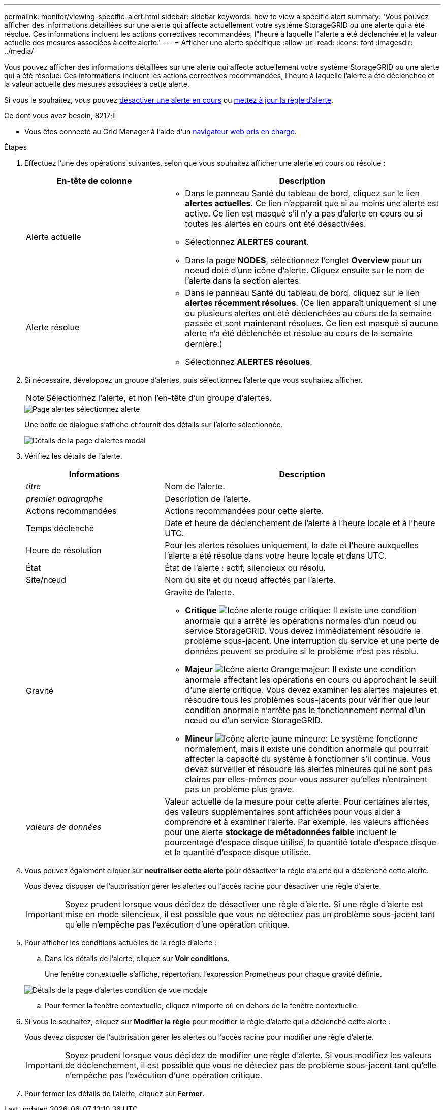 ---
permalink: monitor/viewing-specific-alert.html 
sidebar: sidebar 
keywords: how to view a specific alert 
summary: 'Vous pouvez afficher des informations détaillées sur une alerte qui affecte actuellement votre système StorageGRID ou une alerte qui a été résolue. Ces informations incluent les actions correctives recommandées, l"heure à laquelle l"alerte a été déclenchée et la valeur actuelle des mesures associées à cette alerte.' 
---
= Afficher une alerte spécifique
:allow-uri-read: 
:icons: font
:imagesdir: ../media/


[role="lead"]
Vous pouvez afficher des informations détaillées sur une alerte qui affecte actuellement votre système StorageGRID ou une alerte qui a été résolue. Ces informations incluent les actions correctives recommandées, l'heure à laquelle l'alerte a été déclenchée et la valeur actuelle des mesures associées à cette alerte.

Si vous le souhaitez, vous pouvez xref:silencing-alert-notifications.adoc[désactiver une alerte en cours] ou xref:editing-alert-rules.adoc[mettez à jour la règle d'alerte].

.Ce dont vous avez besoin, 8217;ll
* Vous êtes connecté au Grid Manager à l'aide d'un xref:../admin/web-browser-requirements.adoc[navigateur web pris en charge].


.Étapes
. Effectuez l'une des opérations suivantes, selon que vous souhaitez afficher une alerte en cours ou résolue :
+
[cols="1a,2a"]
|===
| En-tête de colonne | Description 


 a| 
Alerte actuelle
 a| 
** Dans le panneau Santé du tableau de bord, cliquez sur le lien *alertes actuelles*. Ce lien n'apparaît que si au moins une alerte est active. Ce lien est masqué s'il n'y a pas d'alerte en cours ou si toutes les alertes en cours ont été désactivées.
** Sélectionnez *ALERTES* *courant*.
** Dans la page *NODES*, sélectionnez l'onglet *Overview* pour un noeud doté d'une icône d'alerte. Cliquez ensuite sur le nom de l'alerte dans la section alertes.




 a| 
Alerte résolue
 a| 
** Dans le panneau Santé du tableau de bord, cliquez sur le lien *alertes récemment résolues*. (Ce lien apparaît uniquement si une ou plusieurs alertes ont été déclenchées au cours de la semaine passée et sont maintenant résolues. Ce lien est masqué si aucune alerte n'a été déclenchée et résolue au cours de la semaine dernière.)
** Sélectionnez *ALERTES* *résolues*.


|===
. Si nécessaire, développez un groupe d'alertes, puis sélectionnez l'alerte que vous souhaitez afficher.
+

NOTE: Sélectionnez l'alerte, et non l'en-tête d'un groupe d'alertes.

+
image::../media/alerts_page_select_alert.png[Page alertes sélectionnez alerte]

+
Une boîte de dialogue s'affiche et fournit des détails sur l'alerte sélectionnée.

+
image::../media/alerts_page_details_modal.png[Détails de la page d'alertes modal]

. Vérifiez les détails de l'alerte.
+
[cols="1a,2a"]
|===
| Informations | Description 


 a| 
_titre_
 a| 
Nom de l'alerte.



 a| 
_premier paragraphe_
 a| 
Description de l'alerte.



 a| 
Actions recommandées
 a| 
Actions recommandées pour cette alerte.



 a| 
Temps déclenché
 a| 
Date et heure de déclenchement de l'alerte à l'heure locale et à l'heure UTC.



 a| 
Heure de résolution
 a| 
Pour les alertes résolues uniquement, la date et l'heure auxquelles l'alerte a été résolue dans votre heure locale et dans UTC.



 a| 
État
 a| 
État de l'alerte : actif, silencieux ou résolu.



 a| 
Site/nœud
 a| 
Nom du site et du nœud affectés par l'alerte.



 a| 
Gravité
 a| 
Gravité de l'alerte.

** *Critique* image:../media/icon_alert_red_critical.png["Icône alerte rouge critique"]: Il existe une condition anormale qui a arrêté les opérations normales d'un nœud ou service StorageGRID. Vous devez immédiatement résoudre le problème sous-jacent. Une interruption du service et une perte de données peuvent se produire si le problème n'est pas résolu.
** *Majeur* image:../media/icon_alert_orange_major.png["Icône alerte Orange majeur"]: Il existe une condition anormale affectant les opérations en cours ou approchant le seuil d'une alerte critique. Vous devez examiner les alertes majeures et résoudre tous les problèmes sous-jacents pour vérifier que leur condition anormale n'arrête pas le fonctionnement normal d'un nœud ou d'un service StorageGRID.
** *Mineur* image:../media/icon_alert_yellow_minor.png["Icône alerte jaune mineure"]: Le système fonctionne normalement, mais il existe une condition anormale qui pourrait affecter la capacité du système à fonctionner s'il continue. Vous devez surveiller et résoudre les alertes mineures qui ne sont pas claires par elles-mêmes pour vous assurer qu'elles n'entraînent pas un problème plus grave.




 a| 
_valeurs de données_
 a| 
Valeur actuelle de la mesure pour cette alerte. Pour certaines alertes, des valeurs supplémentaires sont affichées pour vous aider à comprendre et à examiner l'alerte. Par exemple, les valeurs affichées pour une alerte *stockage de métadonnées faible* incluent le pourcentage d'espace disque utilisé, la quantité totale d'espace disque et la quantité d'espace disque utilisée.

|===
. Vous pouvez également cliquer sur *neutraliser cette alerte* pour désactiver la règle d'alerte qui a déclenché cette alerte.
+
Vous devez disposer de l'autorisation gérer les alertes ou l'accès racine pour désactiver une règle d'alerte.

+

IMPORTANT: Soyez prudent lorsque vous décidez de désactiver une règle d'alerte. Si une règle d'alerte est mise en mode silencieux, il est possible que vous ne détectiez pas un problème sous-jacent tant qu'elle n'empêche pas l'exécution d'une opération critique.

. Pour afficher les conditions actuelles de la règle d'alerte :
+
.. Dans les détails de l'alerte, cliquez sur *Voir conditions*.
+
Une fenêtre contextuelle s'affiche, répertoriant l'expression Prometheus pour chaque gravité définie.

+
image::../media/alerts_page_details_modal_view_condition.png[Détails de la page d'alertes condition de vue modale]

.. Pour fermer la fenêtre contextuelle, cliquez n'importe où en dehors de la fenêtre contextuelle.


. Si vous le souhaitez, cliquez sur *Modifier la règle* pour modifier la règle d'alerte qui a déclenché cette alerte :
+
Vous devez disposer de l'autorisation gérer les alertes ou l'accès racine pour modifier une règle d'alerte.

+

IMPORTANT: Soyez prudent lorsque vous décidez de modifier une règle d'alerte. Si vous modifiez les valeurs de déclenchement, il est possible que vous ne déteciez pas de problème sous-jacent tant qu'elle n'empêche pas l'exécution d'une opération critique.

. Pour fermer les détails de l'alerte, cliquez sur *Fermer*.

